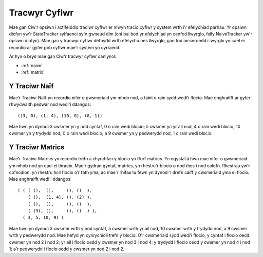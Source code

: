 .. _state-tracker:

==============
Tracwyr Cyflwr
==============

Mae gan Ciw'r opsiwn i actifeiddio traciwr cyflwr er mwyn tracio cyflwr y system wrth i'r efelychiad parhau. Yr opsiwn diofyn yw'r StateTracker sylfaenol sy'n gwneud dim (oni bai bod yr efelychiad yn canfod llwyrglo, felly NaiveTracker yw'r opsiwn diofyn). Mae gan y tracwyr cyflwr defnydd wrth efelychu nes llwyrglo, gan fod amseroedd i lwyrglo yn cael ei recordio ar gyfer pob cyflwr mae'r system yn cyrraedd.

Ar hyn o bryd mae gan Ciw'r tracwyr cyflwr canlynol:

- :ref:`naive`
- :ref:`matrix`


.. _naive:

--------------
Y Traciwr Naïf
--------------

Mae'r Traciwr Naïf yn recordio nifer o gwsmeriaid ym mhob nod, a faint o rain sydd wedi'i flocio. Mae enghraifft ar gyfer rhwydwaith pedwar nod wedi'i ddangos::

    ((3, 0), (1, 4), (10, 0), (8, 1))

Mae hwn yn dynodi 3 cwsmer yn y nod cyntaf, 0 o rain wedi blocio; 5 cwsmer yn yr ail nod, 4 o rain wedi blocio; 10 cwsmer yn y trydydd nod, 0 o rain wedi blocio; a 9 cwsmer yn y pedwerydd nod, 1 o rain wedi blocio.



.. _matrix:

-----------------
Y Traciwr Matrics
-----------------

Mae'r Traciwr Matrics yn recordio trefn a chyrchfan y blocio yn ffurf matrics. Yn ogystal â hwn mae nifer o gwsmeriaid ym mhob nod yn cael ei thracio. Mae'r gydran gyntaf, matrics, yn rhestru'r blocio o nod rhes i nod colofn. Rhestrau yw'r cofnodion, yn rhestru holl flocio o'r fath yma, ac mae'r rhifau tu fewn yn dynodi'r drefn caiff y cwsmeriaid yma ei flocio. Mae enghraifft wedi'i ddangos::

    ( ( ( (),  (),     (), ()  ),
        ( (),  (1, 4), (), (2) ),
        ( (),  (),     (), ()  ),
        ( (3), (),     (), ()  ) ),
      ( 3, 5, 10, 9) )

Mae hwn yn dynodi 3 cwsmer wrth y nod cyntaf, 5 cwsmer wrth yr ail nod, 10 cwsmer wrth y trydydd nod, a 9 cwsmer wrth y pedwerydd nod. Mae hefyd yn cynrychioli trefn y blocio. O'r cwsmeriaid sydd wedi'i flocio, y cyntaf i flocio oedd cwsmer yn nod 2 i nod 2; yr ail i flocio oedd y cwsmer yn nod 2 i nod 4; y trydydd i flocio oedd y cwsmer yn nod 4 i nod 1; a'r pedwerydd i flocio oedd y cwsmer yn nod 2 i nod 2.
